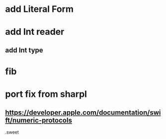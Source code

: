 * add Literal Form

* add Int reader
** add Int type

* fib

* port fix from sharpl
** https://developer.apple.com/documentation/swift/numeric-protocols

.sweet
